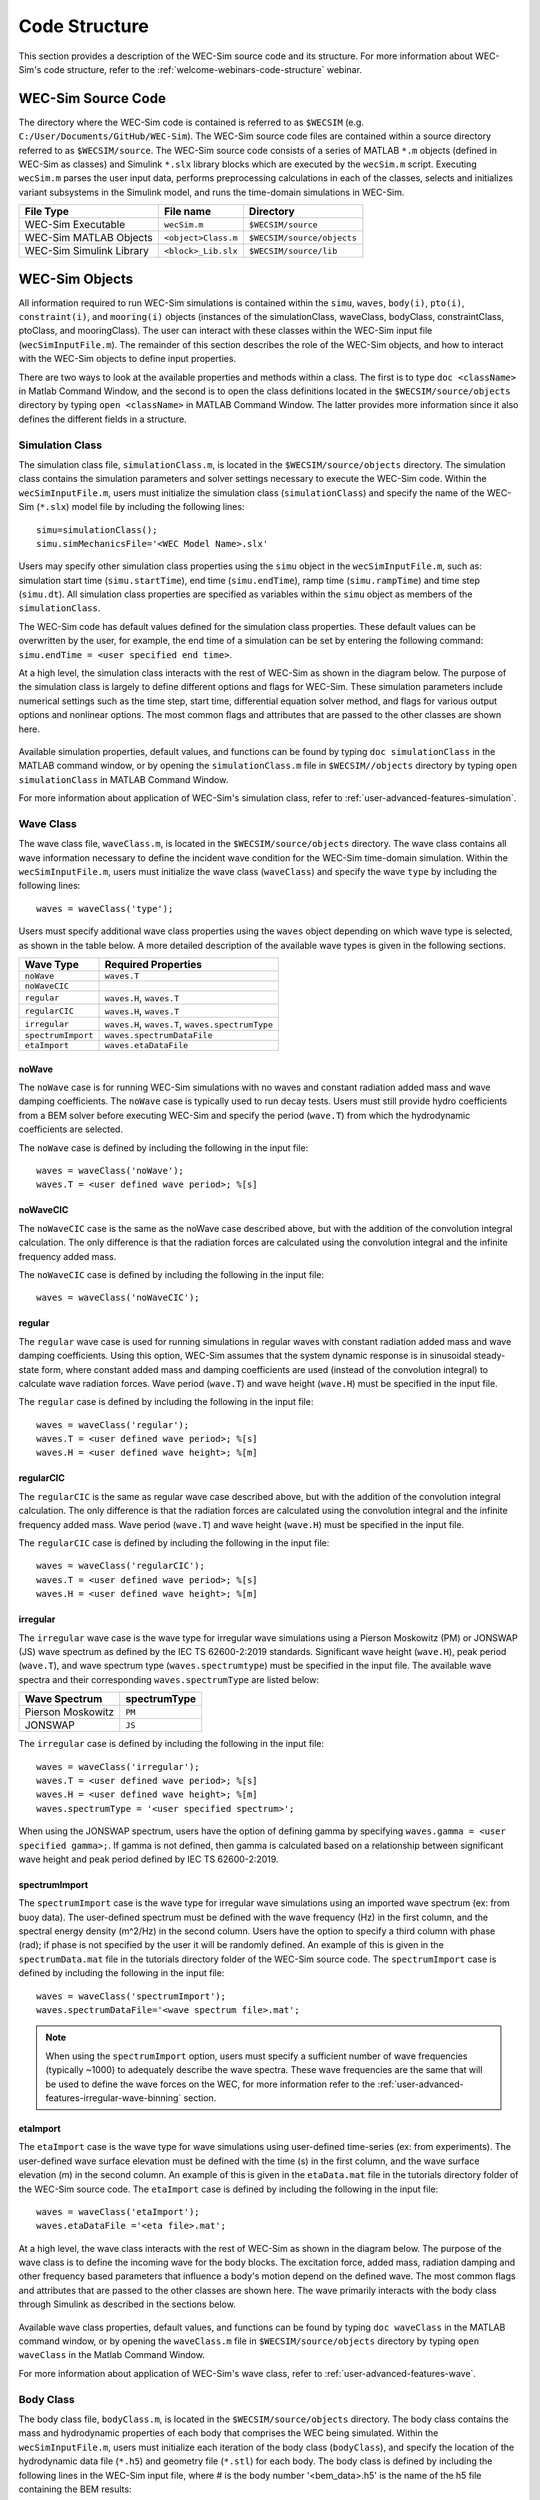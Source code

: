 .. _user-code-structure:

.. adam:
	I think that this section needs some additional overhaul. Now that it is in a distinct user manual it is more apparent that the 'what/how' of each class/block is missing. There is a lot of information on the location of the source files (this should move to dev manual, users don't need to know this) and how to initialize classes. But I feel that each class is missing an overview on what it does and how it does it (tie back to theory).
	
	e.g. The purpose of the simulation class is to set-up a WEC-Sim case and holds all of the numerical options and flags required for the simulation. Parameters A and B are passed to C and D classes for reasons X and Y, etc..
	
	Also, the classes and library blocks are intentionally tied together so they should be presented that way. I suggest further restructuring this section based on each class. In each class' section, specific types of blocks can be presented as needed. The Global Reference Frame can be included with the simulation or wave class
	

Code Structure
==============

This section provides a description of the WEC-Sim source code and its 
structure. For more information about WEC-Sim's code structure, refer to the 
:ref:`welcome-webinars-code-structure` webinar. 

.. _user-code-structure-src:

WEC-Sim Source Code
-------------------

The directory where the WEC-Sim code is contained is referred to as ``$WECSIM`` 
(e.g. ``C:/User/Documents/GitHub/WEC-Sim``). The WEC-Sim source code files are 
contained within a source directory referred to as ``$WECSIM/source``. The 
WEC-Sim source code consists of a series of MATLAB ``*.m`` objects (defined in 
WEC-Sim as classes) and Simulink ``*.slx`` library blocks which are executed by 
the ``wecSim.m`` script. Executing ``wecSim.m`` parses the user input data, 
performs preprocessing calculations in each of the classes, selects and 
initializes variant subsystems in the Simulink model, and runs the time-domain 
simulations in WEC-Sim. 

=========================   ====================  ==========================
**File Type**               **File name**         **Directory**
WEC-Sim Executable          ``wecSim.m``          ``$WECSIM/source``
WEC-Sim MATLAB Objects      ``<object>Class.m``   ``$WECSIM/source/objects``
WEC-Sim Simulink Library    ``<block>_Lib.slx``   ``$WECSIM/source/lib``
=========================   ====================  ==========================

.. _user-code-structure-objects:

WEC-Sim Objects
---------------

All information required to run WEC-Sim simulations is contained within the 
``simu``, ``waves``, ``body(i)``, ``pto(i)``, ``constraint(i)``, and 
``mooring(i)`` objects (instances of the simulationClass, waveClass, bodyClass, 
constraintClass, ptoClass, and mooringClass). The user can interact with these 
classes within the WEC-Sim input file (``wecSimInputFile.m``). The remainder of 
this section describes the role of the WEC-Sim objects, and how to interact 
with the WEC-Sim objects to define input properties. 

There are two ways to look at the available properties and methods within a 
class. The first is to type ``doc <className>`` in Matlab Command Window, and 
the second is to open the class definitions located in the 
``$WECSIM/source/objects`` directory by typing ``open <className>`` in MATLAB 
Command Window. The latter provides more information since it also defines the 
different fields in a structure. 

.. _user-code-structure-simulation-class:

Simulation Class
^^^^^^^^^^^^^^^^

The simulation class file, ``simulationClass.m``, is located in the 
``$WECSIM/source/objects`` directory. The simulation class contains the 
simulation parameters and solver settings necessary to execute the WEC-Sim 
code. Within the ``wecSimInputFile.m``, users must initialize the simulation 
class (``simulationClass``) and specify the name of the WEC-Sim (``*.slx``) 
model file by including the following lines:: 

    simu=simulationClass();
    simu.simMechanicsFile='<WEC Model Name>.slx'

Users may specify other simulation class properties using the ``simu`` object 
in the ``wecSimInputFile.m``, such as: simulation start time 
(``simu.startTime``), end time (``simu.endTime``), ramp time 
(``simu.rampTime``) and time step (``simu.dt``). All simulation class 
properties are specified as variables within the ``simu`` object as members of 
the ``simulationClass``. 

The WEC-Sim code has default values defined for the simulation class 
properties. These default values can be overwritten by the user, for example, 
the end time of a simulation can be set by entering the following command: 
``simu.endTime = <user specified end time>``. 

At a high level, the simulation class interacts with the rest of WEC-Sim as shown in the diagram below. 
The purpose of the simulation class is largely to define different options and flags for WEC-Sim.
These simulation parameters include numerical settings such as the time step, start time, differential equation solver method, and flags for various output options and nonlinear options. 
The most common flags and attributes that are passed to the other classes are shown here.

.. figure:: /_static/images/new_figs/simulation_diagram.png
   :width: 100%

Available simulation properties, default values, and functions can be found by 
typing ``doc simulationClass`` in the MATLAB command window, or by opening the 
``simulationClass.m`` file in ``$WECSIM//objects`` directory by typing ``open 
simulationClass`` in MATLAB Command Window. 

For more information about application of WEC-Sim's simulation class, refer to 
:ref:`user-advanced-features-simulation`. 

.. _user-code-structure-wave-class:

Wave Class
^^^^^^^^^^

The wave class file, ``waveClass.m``, is located in the 
``$WECSIM/source/objects`` directory. The wave class contains all wave 
information necessary to define the incident wave condition for the WEC-Sim 
time-domain simulation. Within the ``wecSimInputFile.m``, users must initialize 
the wave class (``waveClass``) and specify the wave ``type`` by including the 
following lines:: 

    waves = waveClass('type');

Users must specify additional wave class properties using the ``waves`` object 
depending on which wave type is selected, as shown in the table below. A more 
detailed description of the available wave types is given in the following 
sections. 

================== ================================================
**Wave Type**      **Required Properties**                         
``noWave``         ``waves.T``                                     
``noWaveCIC``                                                      
``regular``        ``waves.H``, ``waves.T``                        
``regularCIC``     ``waves.H``, ``waves.T``                        
``irregular``      ``waves.H``, ``waves.T``, ``waves.spectrumType``
``spectrumImport`` ``waves.spectrumDataFile``                      
``etaImport``      ``waves.etaDataFile``                           
================== ================================================

noWave
""""""

The ``noWave`` case is for running WEC-Sim simulations with no waves and 
constant radiation added mass and wave damping coefficients. The ``noWave`` 
case is typically used to run decay tests. Users must still provide hydro 
coefficients from a BEM solver before executing WEC-Sim and specify the period 
(``wave.T``) from which the hydrodynamic coefficients are selected. 

The ``noWave`` case is defined by including the following in the input file::

    waves = waveClass('noWave');
    waves.T = <user defined wave period>; %[s]

noWaveCIC
"""""""""

The ``noWaveCIC`` case is the same as the noWave case described above, but with 
the addition of the convolution integral calculation. The only difference is 
that the radiation forces are calculated using the convolution integral and the 
infinite frequency added mass. 

The ``noWaveCIC`` case is defined by including the following in the input file::

    waves = waveClass('noWaveCIC');

regular
"""""""

The ``regular`` wave case is used for running simulations in regular waves with 
constant radiation added mass and wave damping coefficients. Using this option, 
WEC-Sim assumes that the system dynamic response is in sinusoidal steady-state 
form, where constant added mass and damping coefficients are used (instead of 
the convolution integral) to calculate wave radiation forces. Wave period 
(``wave.T``) and wave height (``wave.H``) must be specified in the input file. 

The ``regular`` case is defined by including the following in the input file::

    waves = waveClass('regular');
    waves.T = <user defined wave period>; %[s]
    waves.H = <user defined wave height>; %[m]

regularCIC
""""""""""

The ``regularCIC`` is the same as regular wave case described above, but with 
the addition of the convolution integral calculation. The only difference is 
that the radiation forces are calculated using the convolution integral and the 
infinite frequency added mass. Wave period (``wave.T``) and wave height 
(``wave.H``) must be specified in the input file. 

The ``regularCIC`` case is defined by including the following in the input file::

    waves = waveClass('regularCIC');
    waves.T = <user defined wave period>; %[s]
    waves.H = <user defined wave height>; %[m]

irregular
"""""""""

The ``irregular`` wave case is the wave type for irregular wave simulations 
using a Pierson Moskowitz (PM) or JONSWAP (JS) wave spectrum as defined by the 
IEC TS 62600-2:2019 standards. Significant wave height (``wave.H``), peak 
period (``wave.T``), and wave spectrum type (``waves.spectrumtype``) must be 
specified in the input file. The available wave spectra and their corresponding 
``waves.spectrumType`` are listed below: 

======================  ==================
**Wave Spectrum**       **spectrumType**
Pierson Moskowitz       ``PM``
JONSWAP                 ``JS``
======================  ==================

The ``irregular`` case is defined by including the following in the input file::

    waves = waveClass('irregular');
    waves.T = <user defined wave period>; %[s]
    waves.H = <user defined wave height>; %[m]
    waves.spectrumType = '<user specified spectrum>';

When using the JONSWAP spectrum, users have the option of defining gamma by 
specifying ``waves.gamma = <user specified gamma>;``. If gamma is not defined, 
then gamma is calculated based on a relationship between significant wave 
height and peak period defined by IEC TS 62600-2:2019. 

spectrumImport
""""""""""""""

The ``spectrumImport`` case is the wave type for irregular wave simulations 
using an imported wave spectrum (ex: from buoy data). The user-defined spectrum 
must be defined with the wave frequency (Hz) in the first column, and the 
spectral energy density (m^2/Hz) in the second column. Users have the option to 
specify a third column with phase (rad); if phase is not specified by the user 
it will be randomly defined. An example of this is given in the 
``spectrumData.mat`` file in the tutorials directory folder of the WEC-Sim 
source code. The ``spectrumImport`` case is defined by including the following 
in the input file:: 

    waves = waveClass('spectrumImport');
    waves.spectrumDataFile='<wave spectrum file>.mat';

.. Note::
    When using the ``spectrumImport`` option, users must specify a sufficient 
    number of wave frequencies (typically ~1000) to adequately describe the 
    wave spectra. These wave frequencies are the same that will be used to 
    define the wave forces on the WEC, for more information refer to the 
    :ref:`user-advanced-features-irregular-wave-binning` section.

etaImport
"""""""""

The ``etaImport`` case is the wave type for wave simulations using user-defined 
time-series (ex: from experiments). The user-defined wave surface elevation 
must be defined with the time (s) in the first column, and the wave surface 
elevation (m) in the second column. An example of this is given in the 
``etaData.mat`` file in the tutorials directory folder of the WEC-Sim source 
code. The ``etaImport`` case is defined by including the following in the input 
file:: 

    waves = waveClass('etaImport');
    waves.etaDataFile ='<eta file>.mat';


At a high level, the wave class interacts with the rest of WEC-Sim as shown in the diagram below. 
The purpose of the wave class is to define the incoming wave for the body blocks.
The excitation force, added mass, radiation damping and other frequency based parameters that influence a body's motion depend on the defined wave. 
The most common flags and attributes that are passed to the other classes are shown here. The wave primarily interacts with the body class through Simulink as described in the sections below.

.. figure:: /_static/images/new_figs/wave_diagram.png
   :width: 100%

Available wave class properties, default values, and functions can be found by 
typing ``doc waveClass`` in the MATLAB command window, or by opening the 
``waveClass.m`` file in ``$WECSIM/source/objects`` directory by typing ``open 
waveClass`` in the Matlab Command Window. 

For more information about application of WEC-Sim's wave class, refer to 
:ref:`user-advanced-features-wave`. 


.. _user-code-structure-body-class:

Body Class
^^^^^^^^^^

The body class file, ``bodyClass.m``, is located in the 
``$WECSIM/source/objects`` directory. The body class contains the mass and 
hydrodynamic properties of each body that comprises the WEC being simulated. 
Within the ``wecSimInputFile.m``, users must initialize each iteration of the 
body class (``bodyClass``), and specify the location of the hydrodynamic data 
file (``*.h5``) and geometry file (``*.stl``) for each body. The body class is 
defined by including the following lines in the WEC-Sim input file, where # is 
the body number '<bem_data>.h5' is the name of the h5 file containing the BEM 
results:: 

    body(<#>)=bodyClass('<bem_data>.h5')
    body(<#>).geometryFile = '<geom>.stl'; 

.. note:
	The *.h5 file defines the hydrodynamic data for all relevant bodies. 
	It is required that any drag body or nonhydrodyamic body be numbered after all hydrodynamic bodies. The body index must correspond with the index in the *.h5 file and the number in the Simulink diagram.

Users may specify other body class properties using the ``body`` object for 
each body in the ``wecSimInputFile.m``. WEC-Sim bodies may be one of four types:

* Hydrodynamic body (default)
* Flexible hydrodynamic body
* Drag body
* Nonhydrodynamic body

Each type of body requires various parameters and input BEM data. The :ref:user-advanced-features-body: section contains more details on these important distinctions. 
Regardless of type, body class properties need to include the 
mass (``body(#).mass``) and moment of inertia (``body(#).momOfInertia``). 
Other parameters are specified as needed.
For example, viscous drag can be specified by entering the viscous drag coefficient 
and the characteristic area in vector format the WEC-Sim input file as 
follows:: 

    body(<#>).viscDrag.cd = [0 0 1.3 0 0 0]
    body(<#>).viscDrag.characteristicArea = [0 0 100 0 0 0]


The body class represents what WEC-Sim simulates: rigid or flexible bodies undergoing hydrodynamic loads.
The body class is defined by hydrodynamic data from the *.h5 file. 
The corresponding block uses the hydro data and wave class to calculate all relevant forces on the body and solve for its resultant motion.
At a high level, the body class interacts with the rest of WEC-Sim as shown in the diagram below.

.. figure:: /_static/images/new_figs/body_diagram.png
   :width: 750pt

Available body properties, default values, and functions can be found by typing 
``doc bodyClass`` in the MATLAB command window, or opening the `bodyClass.m` 
file in ``$WECSIM/source/objects`` directory by typing ``open bodyClass`` in 
Matlab Command Window. 

For more information about application of WEC-Sim's body class, refer to 
:ref:`user-advanced-features-body`.


.. _user-code-structure-constraint-class:

Constraint Class
^^^^^^^^^^^^^^^^

The constraint class file, ``constraintClass.m``, is located in the 
``$WECSIM/source/objects`` directory. WEC-Sim constraint blocks connect WEC 
bodies to one another (and possibly to the seabed) by constraining DOFs. The 
properties of the constraint class (``constraintClass``) are defined in the 
``constraint`` object. Within the ``wecSimInputFile.m``, users must initialize 
each iteration the constraint class (``constraintClass``) and specify the 
constraint ``name``, by including the following lines:: 

    constraint(<#>)=constraintClass('<constraint name>'); 

For rotational constraint (ex: pitch), the user also needs to specify the 
location of the rotational joint with respect to the global reference frame in 
the ``constraint(<#>).loc`` variable. 

At a high level, the constraint class interacts with the rest of WEC-Sim as shown in the diagram below.

.. figure:: /_static/images/new_figs/constraint_diagram.png
   :width: 750pt

Available constraint properties, default values, and functions can be found by 
typing ``doc constraintClass`` in the MATLAB command window, or opening the 
`constraintClass.m` file in ``$WECSIM/source/objects`` directory by typing 
``open constraintClass`` in MATLAB Command Window. 

For more information about application of WEC-Sim's constraint class, refer to 
:ref:`user-advanced-features-pto`. 

.. _user-code-structure-pto-class:

PTO Class
^^^^^^^^^

The pto class file, ``ptoClass.m``, is located in the 
``$WECSIM/source/objects`` directory. WEC-Sim Power Take-Off (PTO) blocks 
connect WEC bodies to one other (and possibly to the seabed) by constraining 
DOFs and applying linear damping and stiffness. The pto class (``ptoClass``) 
extracts power from relative body motion with respect to a fixed reference 
frame or another body. The properties of the PTO class (``ptoClass``) are 
defined in the ``pto`` object. Within the ``wecSimInputFile.m``, users must 
initialize each iteration the pto class (``ptoClass``) and specify the pto 
``name``, by including the following lines:: 

    pto(<#>) = ptoClass('<pto name>');

For rotational ptos, the user also needs to specify the location of the 
rotational joint with respect to the global reference frame in the 
``constraint(<#>).loc`` variable. In the PTO class, users can also specify 
linear damping (``pto(<#>).c``) and stiffness (``pto(<#>).k``) values to 
represent the PTO system (both have a default value of 0). Users can overwrite 
the default values in the input file. For example, users can specify a damping 
value by entering the following in the WEC-Sim input file:: 

    pto(<#>).c = <pto damping value>;
    pto(<#>).k = <pto stiffness value>;

At a high level, the PTO class interacts with the rest of WEC-Sim as shown in the diagram below.

.. figure:: /_static/images/new_figs/pto_diagram.png
   :width: 750pt

Available pto properties, default values, and functions can be found by typing 
``doc ptoClass`` in the MATLAB command window, or opening the `ptoClass.m` file 
in ``$WECSIM/source/objects`` directory by typing ``open ptoClass`` in MATLAB 
Command Window. 

For more information about application of WEC-Sim's constraint class, refer to 
:ref:`user-advanced-features-pto`. 

.. _user-code-structure-mooring-class:

Mooring Class
^^^^^^^^^^^^^

The mooring class file, `mooringClass.m``, is located in the 
``$WECSIM/source/objects`` directory. The properties of the mooring class 
(``mooringClass``) are defined in the ``mooring`` object. Within the 
``wecSimInputFile.m``, users must initialize the mooring class and specify the 
mooring ``name``, by including the following lines:: 

    mooring(#)= mooringClass('name');

The mooring class (``mooringClass``) allows for different fidelity simulations 
of mooring systems. 
At a high level, the PTO class interacts with the rest of WEC-Sim as shown in the diagram below.

.. figure:: /_static/images/new_figs/mooring_diagram.png
   :width: 750pt

Available mooring properties, default values, and functions 
can be found by typing ``doc mooringClass`` in the MATLAB command window, or 
opening the `mooringClass.m` file in ``$WECSIM/source/objects`` directory by 
typing ``open mooringClass`` in MATLAB Command Window. 

For more information about application of WEC-Sim's mooring class, refer to 
:ref:`user-advanced-features-mooring`.


.. _user-code-structure-response-class:

Response Class
^^^^^^^^^^^^^^

The response class is not initialized by the user. Instead, it is created at 
the end of a WEC-Sim simulation. It contains all the output time-series and 
methods to plot and interact with the results. The available parameters are 
explained in the :ref:`user-code-structure-output` section. 

.. _user-code-structure-library:

WEC-Sim Library
---------------

In addition to the ``wecSimInputFile.m``, a WEC-Sim simulation requires a 
simulink model (``*.slx``) that represents the WEC system components and 
connectivities. Similar to how the input file uses the WEC-Sim classes, the 
Simulink model uses WEC-Sim library blocks. There should be a one-to-one 
between the objects defined in the input file and the blocks used in the 
Simulink model. 

The WEC-Sim library is divided into 5 different types of library blocks. The 
user should be able to model their WEC device using the available WEC-Sim 
blocks (and possibly other Simulink/Simscape blocks). The image below shows the 
WEC-Sim block grouping by type. 

.. figure:: /_static/images/WEC-Sim_Lib.PNG
   :width: 400pt    
   :align: center

This section describes the five different library types and their general 
purpose. The Body Elements library contains the Rigid Body block used to 
simulate the different bodies. The Frames library contains the Global Reference 
Frame block necessary for every simulation. The Constraints library contains 
blocks that are used to constrain the DOF of the bodies without including any 
additional forcing or resistance. The PTOs library contains blocks used to both 
simulate a PTO system and restrict the body motion. Both constraints and PTOs 
can be used to restrict the relative motion between multi-body systems. The 
Mooring library contains blocks used to simulate mooring systems. 

Body Elements
^^^^^^^^^^^^^

The Body Elements library shown below contains one block: the ``Rigid Body`` 
block. It is used to represent rigid bodies. At least one instance of this 
block is required in each model. 

The ``Rigid Body`` block is used to represent a rigid body in the simulation. 
The user has to name the blocks ``body(i)`` (where i=1,2,...). The mass 
properties, hydrodynamic data, geometry file, mooring, and other properties are 
then specified in the input file. Within the body block, the wave radiation, 
wave excitation, hydrostatic restoring, viscous damping, and mooring forces are 
calculated. 

.. figure:: /_static/images/WEC-Sim_Lib_bodies.PNG
   :width: 400pt
   :align: center
   
Frames
^^^^^^

The Frames library contains one block that is necessary in every model. The 
``Global Reference Frame`` block defines the global coordinates, solver 
configuration, seabed and free surface description, simulation time, and other 
global settings. It can be useful to think of the Global Reference Frame as 
being the seabed when creating a model. Every model requires one instance of 
the Global Reference Frame block. The ``Global Reference Frame`` block uses the 
simulation class variable `simu` and the wave class variable `waves`, which 
must be defined in the input file. 

.. figure:: /_static/images/WEC-Sim_Lib_frames.PNG
   :width: 400pt
   :align: center

Constraints 
^^^^^^^^^^^

The blocks within the Constraints library are used to define the DOF of a 
specific body. Constraint blocks define only the DOF, but do not otherwise 
apply any forcing or resistance to the body motion. Each Constraint block has 
two connections: a base (B) and a follower (F). The Constraints block restricts 
the motion of the block that is connected to the follower relative to the block 
that is connected to the base. For a single body system, the base would be the 
``Global Reference Frame`` and the follower is a ``Rigid Body``. 

.. figure:: /_static/images/WEC-Sim_Lib_constraints.PNG
   :width: 400pt
   :align: center

A brief description of each constraint block is given below. More information 
can also be found by double clicking on the library block and viewing the Block 
Parameters box. 

+--------------------+-----+-----------------------------------------+
|                   Constraint Library                               |
+====================+=====+=========================================+
|Block               |DOFs |Description                              |
+--------------------+-----+-----------------------------------------+
|``Fixed``           |0    |Rigid connection. Constrains all motion  |
|                    |     |between the base and follower            |
+--------------------+-----+-----------------------------------------+
|``Translational``   |1    |Constrains the motion of the follower    |
|                    |     |relative to the base to be translation   |
|                    |     |along the constraint's Z-axis            |
+--------------------+-----+-----------------------------------------+
|``Rotational``      |1    |Constrains the motion of the follower    |
|                    |     |relative to the base to be rotation      |
|                    |     |about the constraint's Y-axis            |
+--------------------+-----+-----------------------------------------+
|``Floating (3DOF)`` |3    |Constrains the motion of the follower    |
|                    |     |relative to the base to planar motion    |
|                    |     |with translation along the constraint's  |
|                    |     |X- and Z- and rotation about the Y- axis |
+--------------------+-----+-----------------------------------------+
|``Floating (6DOF)`` |6    |Allows for unconstrained motion of the   |
|                    |     |follower relative to the base            |
+--------------------+-----+-----------------------------------------+


PTOs
^^^^

The PTOs library is used to simulate linear PTO systems and to restrict 
relative motion between multiple bodies or between one body and the seabed. The 
PTO blocks can simulate simple PTO systems by applying a linear stiffness and 
damping to the connection. Similar to the Constraint blocks, the PTO blocks 
have a base (B) and a follower (F). Users must name each PTO block ``pto(i)`` 
(where i=1,2,...) and then define their properties in the input file. 

The ``Translational PTO`` and ``Rotational PTO`` are identical to the 
``Translational`` and ``Rotational`` constraints, but they allow for the 
application of linear damping and stiffness forces. Additionally, there are two 
other variations of the Translational and Rotational PTOs. The Actuation 
Force/Torque PTOs allow the user to define the PTO force/torque at each 
time-step and provide the position, velocity and acceleration of the PTO at 
each time-step. The user can use the response information to calculate the PTO 
force/torque. The Actuation Motion PTOs allow the user to define the motion of 
the PTO. These can be useful to simulate forced-oscillation tests. 

.. figure:: /_static/images/WEC-Sim_Lib_pto.PNG
   :width: 400 pt
   :align: center

.. Note::
    When using the Actuation Force/Torque PTO or Actuation Motion PTO blocks, 
    the loads and displacements are specified in the local (not global) 
    coordinate system. This is true for both the sensed (measured) and actuated 
    (commanded) loads and displacements.

Mooring
^^^^^^^

The mooring library is used to simulate mooring systems. The ``MooringMatrix`` 
block applies linear damping and stiffness based on the motion of the follower 
relative to the base. The ``MoorDyn`` block uses the compiled MoorDyn 
executables and a MoorDyn input file to simulate a realistic mooring system. 
There can only be one MoorDyn block per Simulink model. There are no 
restrictions on the number of MooringMatrix blocks. 

.. figure:: /_static/images/WEC-Sim_Lib_mooring.PNG
   :width: 400 pt
   :align: center

Simulink/Simscape Blocks
^^^^^^^^^^^^^^^^^^^^^^^^

In some situations, users may want to use Simulink/Simscape blocks that are not 
included in the WEC-Sim Library to build their WEC model. 

.. _user-code-structure-output:

Output Structure
----------------

After WEC-Sim is done running, there will be a new variable called ``output`` 
saved to the MATLAB workspace. The ``output`` object is an instance of the 
``responseClass``. It contains all the relevant time-series results of the 
simulation. Refer to the WEC-Sim API documentation for the :ref:`response` for 
information about the structure of the ``output`` object, . Time-series are 
given as [# of time-steps x 6] arrays, where 6 is the degrees of freedom. 

WEC-Sim outputs can be written to ASCII files by specifying ``simu.outputtxt = 1;`` 
in ``wecSimInputFile.m``, in addition to the responseClass ``output`` variable. 

Functions & External Codes
--------------------------

While the bulk of the WEC-Sim code consists of the WEC-Sim classes and the 
WEC-Sim library, the source code also includes supporting functions and 
external codes. These include third party Matlab functions to read ``*.h5`` and 
``*.stl`` files, WEC-Sim Matlab functions to write ``*.h5`` files and run 
WEC-Sim in batch mode, MoorDyn compiled executables, python macros for ParaView 
visualization, and the PTO-Sim class and library. Additionally, BEMIO can be 
used to create the hydrodynamic ``*.h5`` file required by WEC-Sim. MoorDyn is 
an open source code that must be downloaded separately. Users may obtain, 
modify, and recompile the code as well as desired. 
